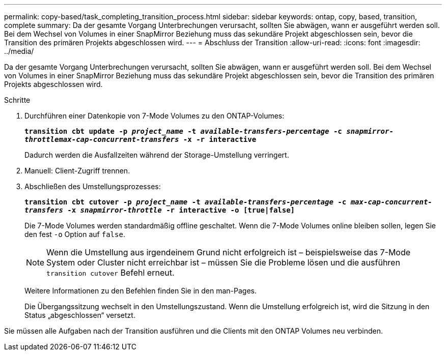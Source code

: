 ---
permalink: copy-based/task_completing_transition_process.html 
sidebar: sidebar 
keywords: ontap, copy, based, transition, complete 
summary: Da der gesamte Vorgang Unterbrechungen verursacht, sollten Sie abwägen, wann er ausgeführt werden soll. Bei dem Wechsel von Volumes in einer SnapMirror Beziehung muss das sekundäre Projekt abgeschlossen sein, bevor die Transition des primären Projekts abgeschlossen wird. 
---
= Abschluss der Transition
:allow-uri-read: 
:icons: font
:imagesdir: ../media/


[role="lead"]
Da der gesamte Vorgang Unterbrechungen verursacht, sollten Sie abwägen, wann er ausgeführt werden soll. Bei dem Wechsel von Volumes in einer SnapMirror Beziehung muss das sekundäre Projekt abgeschlossen sein, bevor die Transition des primären Projekts abgeschlossen wird.

.Schritte
. Durchführen einer Datenkopie von 7-Mode Volumes zu den ONTAP-Volumes:
+
`*transition cbt update -p _project_name_ -t _available-transfers-percentage_ -c _snapmirror-throttlemax-cap-concurrent-transfers_ -x -r interactive*`

+
Dadurch werden die Ausfallzeiten während der Storage-Umstellung verringert.

. Manuell: Client-Zugriff trennen.
. Abschließen des Umstellungsprozesses:
+
`*transition cbt cutover -p _project_name_ -t _available-transfers-percentage_ -c _max-cap-concurrent-transfers_ -x _snapmirror-throttle_ -r interactive -o [true|false]*`

+
Die 7-Mode Volumes werden standardmäßig offline geschaltet. Wenn die 7-Mode Volumes online bleiben sollen, legen Sie den fest `-o` Option auf `false`.

+

NOTE: Wenn die Umstellung aus irgendeinem Grund nicht erfolgreich ist – beispielsweise das 7-Mode System oder Cluster nicht erreichbar ist – müssen Sie die Probleme lösen und die ausführen `transition cutover` Befehl erneut.

+
Weitere Informationen zu den Befehlen finden Sie in den man-Pages.

+
Die Übergangssitzung wechselt in den Umstellungszustand. Wenn die Umstellung erfolgreich ist, wird die Sitzung in den Status „abgeschlossen“ versetzt.



Sie müssen alle Aufgaben nach der Transition ausführen und die Clients mit den ONTAP Volumes neu verbinden.
